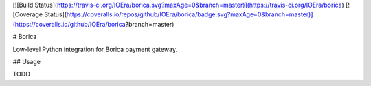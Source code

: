 [![Build Status](https://travis-ci.org/IOEra/borica.svg?maxAge=0&branch=master)](https://travis-ci.org/IOEra/borica)
[![Coverage Status](https://coveralls.io/repos/github/IOEra/borica/badge.svg?maxAge=0&branch=master)](https://coveralls.io/github/IOEra/borica?branch=master)

# Borica

Low-level Python integration for Borica payment gateway.

## Usage

TODO


